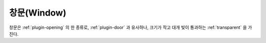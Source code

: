 .. _plugin-window:

창문(Window)
============

창문은 :ref:`plugin-opening` 의 한 종류로, :ref:`plugin-door` 과 유사하나,
크기가 작고 대개 빛이 통과하는 :ref:`transparent` 을 가진다.

